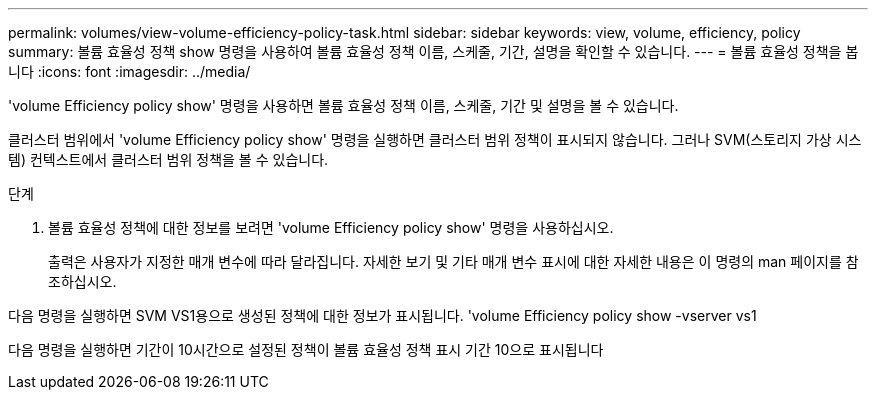 ---
permalink: volumes/view-volume-efficiency-policy-task.html 
sidebar: sidebar 
keywords: view, volume, efficiency, policy 
summary: 볼륨 효율성 정책 show 명령을 사용하여 볼륨 효율성 정책 이름, 스케줄, 기간, 설명을 확인할 수 있습니다. 
---
= 볼륨 효율성 정책을 봅니다
:icons: font
:imagesdir: ../media/


[role="lead"]
'volume Efficiency policy show' 명령을 사용하면 볼륨 효율성 정책 이름, 스케줄, 기간 및 설명을 볼 수 있습니다.

클러스터 범위에서 'volume Efficiency policy show' 명령을 실행하면 클러스터 범위 정책이 표시되지 않습니다. 그러나 SVM(스토리지 가상 시스템) 컨텍스트에서 클러스터 범위 정책을 볼 수 있습니다.

.단계
. 볼륨 효율성 정책에 대한 정보를 보려면 'volume Efficiency policy show' 명령을 사용하십시오.
+
출력은 사용자가 지정한 매개 변수에 따라 달라집니다. 자세한 보기 및 기타 매개 변수 표시에 대한 자세한 내용은 이 명령의 man 페이지를 참조하십시오.



다음 명령을 실행하면 SVM VS1용으로 생성된 정책에 대한 정보가 표시됩니다. 'volume Efficiency policy show -vserver vs1

다음 명령을 실행하면 기간이 10시간으로 설정된 정책이 볼륨 효율성 정책 표시 기간 10으로 표시됩니다
